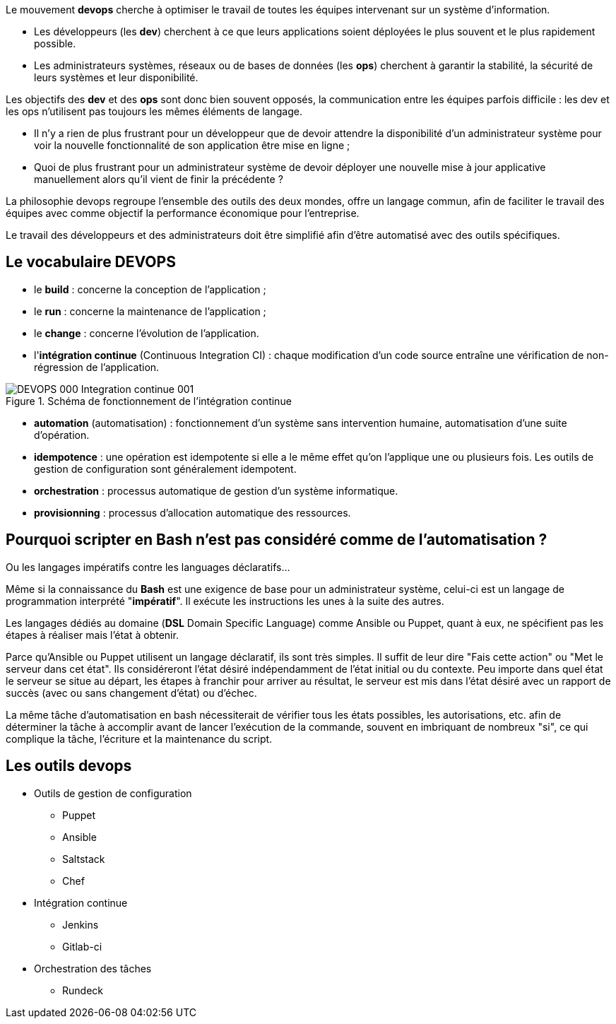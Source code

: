 Le mouvement *indexterm2:[devops]* cherche à optimiser le travail de toutes les équipes intervenant sur un système d'information.

* Les développeurs (les **dev**) cherchent à ce que leurs applications soient déployées le plus souvent et le plus rapidement possible.

* Les administrateurs systèmes, réseaux ou de bases de données (les **ops**) cherchent à garantir la stabilité, la sécurité de leurs systèmes et leur disponibilité.

Les objectifs des *dev* et des *ops* sont donc bien souvent opposés, la communication entre les équipes parfois difficile : les dev et les ops n'utilisent pas toujours les mêmes éléments de langage.

* Il n'y a rien de plus frustrant pour un développeur que de devoir attendre la disponibilité d'un administrateur système pour voir la nouvelle fonctionnalité de son application être mise en ligne ;

* Quoi de plus frustrant pour un administrateur système de devoir déployer une nouvelle mise à jour applicative manuellement alors qu'il vient de finir la précédente ?

La philosophie devops regroupe l'ensemble des outils des deux mondes, offre un langage commun, afin de faciliter le travail des équipes avec comme objectif la performance économique pour l'entreprise.

Le travail des développeurs et des administrateurs doit être simplifié afin d'être automatisé avec des outils spécifiques.

== Le vocabulaire DEVOPS

* le *build* : concerne la conception de l'application ;
* le *run* : concerne la maintenance de l'application ;
* le *change* : concerne l'évolution de l'application.
* l'**intégration continue** (Continuous Integration CI) : chaque modification d'un code source entraîne une vérification de non-régression de l'application.

.Schéma de fonctionnement de l'intégration continue
image::images/DEVOPS-000-Integration-continue-001.png[scaledwidth=100%]

* *automation* (automatisation) : fonctionnement d'un système sans intervention humaine, automatisation d'une suite d'opération.

* **idempotence** : une opération est idempotente si elle a le même effet qu'on l'applique une ou plusieurs fois. Les outils de gestion de configuration sont généralement idempotent.

* **orchestration** : processus automatique de gestion d'un système informatique.

* **provisionning** : processus d'allocation automatique des ressources.

== Pourquoi scripter en Bash n'est pas considéré comme de l'automatisation ? 

Ou les langages impératifs contre les languages déclaratifs...

Même si la connaissance du *Bash* est une exigence de base pour un administrateur système, celui-ci est un langage de programmation interprété "**impératif**". Il exécute les instructions les unes à la suite des autres.

Les langages dédiés au domaine (**DSL** Domain Specific Language) comme Ansible ou Puppet, quant à eux, ne spécifient pas les étapes à réaliser mais l'état à obtenir.

Parce qu'Ansible ou Puppet utilisent un langage déclaratif, ils sont très simples. Il suffit de leur dire "Fais cette action" ou "Met le serveur dans cet état". Ils considéreront l'état désiré indépendamment de l'état initial ou du contexte. Peu importe dans quel état le serveur se situe au départ, les étapes à franchir pour arriver au résultat, le serveur est mis dans l'état désiré avec un rapport de succès (avec ou sans changement d'état) ou d'échec.

La même tâche d'automatisation en bash nécessiterait de vérifier tous les états possibles, les autorisations, etc. afin de déterminer la tâche à accomplir avant de lancer l'exécution de la commande, souvent en imbriquant de nombreux "si", ce qui complique la tâche, l'écriture et la maintenance du script.

== Les outils devops

* Outils de gestion de configuration

** Puppet
** Ansible
** Saltstack
** Chef

* Intégration continue

** Jenkins
** Gitlab-ci

* Orchestration des tâches

** Rundeck